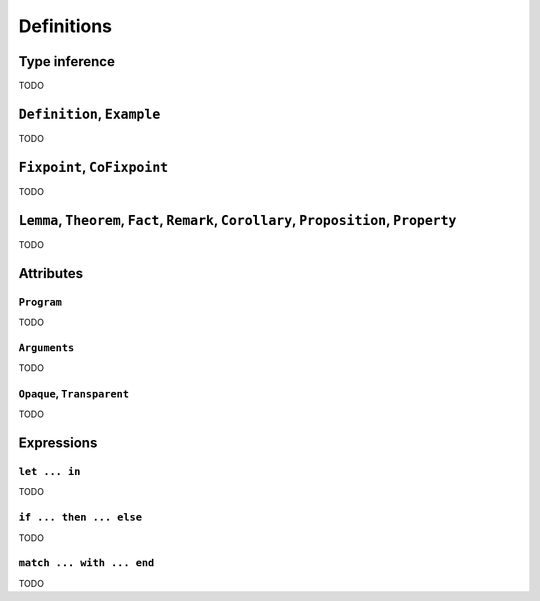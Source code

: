 Definitions
===========


Type inference
--------------

TODO


``Definition``, ``Example``
---------------------------

TODO


``Fixpoint``, ``CoFixpoint``
----------------------------

TODO


``Lemma``, ``Theorem``, ``Fact``, ``Remark``, ``Corollary``, ``Proposition``, ``Property``
------------------------------------------------------------------------------------------

TODO


Attributes
----------


``Program``
~~~~~~~~~~~

TODO


``Arguments``
~~~~~~~~~~~~~

TODO


``Opaque``, ``Transparent``
~~~~~~~~~~~~~~~~~~~~~~~~~~~

TODO


Expressions
-----------


``let ... in``
~~~~~~~~~~~~~~

TODO


``if ... then ... else``
~~~~~~~~~~~~~~~~~~~~~~~~

TODO


``match ... with ... end``
~~~~~~~~~~~~~~~~~~~~~~~~~~

TODO
